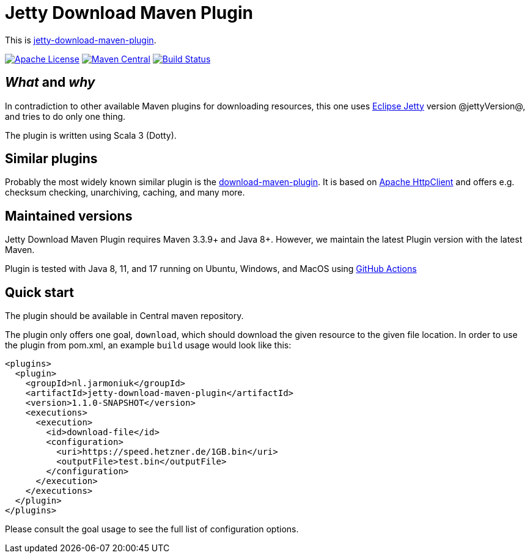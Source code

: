 
= Jetty Download Maven Plugin

This is http://www.jarmoniuk.nl/jetty-download/[jetty-download-maven-plugin].

image:https://img.shields.io/github/license/mojohaus/versions-maven-plugin.svg?label=License[Apache License, Version 2.0, January 2004,link=https://www.apache.org/licenses/LICENSE-2.0]
image:https://img.shields.io/maven-central/v/nl.jarmoniuk/jetty-download-maven-plugin.svg?label=Maven%20Central[Maven Central,link=https://search.maven.org/artifact/nl.jarmoniuk/jetty-download-maven-plugin]
image:https://github.com/ajarmoniuk/jetty-download-maven-plugin/actions/workflows/scala.yml/badge.svg[Build Status,link=https://github.com/ajarmoniuk/jetty-download-maven-plugin/actions/workflows/scala.yml]


== _What_ and _why_

In contradiction to other available Maven plugins for downloading resources, this one uses https://www.eclipse.org/jetty/[Eclipse Jetty] version @jettyVersion@, and tries to do only one thing.

The plugin is written using Scala 3 (Dotty).

== Similar plugins

Probably the most widely known similar plugin is the https://github.com/maven-download-plugin/maven-download-plugin[download-maven-plugin]. It is based on https://hc.apache.org/httpcomponents-client-5.2.x/[Apache HttpClient] and offers e.g. checksum checking, unarchiving, caching, and many more.


== Maintained versions

Jetty Download Maven Plugin [.underline]#requires Maven 3.3.9+ and Java 8+#. However, we maintain the latest Plugin version with the latest Maven.

Plugin is tested with Java 8, 11, and 17 running on Ubuntu, Windows, and MacOS using https://github.com/ajarmoniuk/jetty-download-maven-plugin/actions/workflows/scala.yml[GitHub Actions]

== Quick start

The plugin should be available in Central maven repository.

The plugin only offers one goal, `download`, which should download the given resource to the given file location. In order to use the plugin from pom.xml, an example `build` usage would look like this:

[source,xml]
----
<plugins>
  <plugin>
    <groupId>nl.jarmoniuk</groupId>
    <artifactId>jetty-download-maven-plugin</artifactId>
    <version>1.1.0-SNAPSHOT</version>
    <executions>
      <execution>
        <id>download-file</id>
        <configuration>
          <uri>https://speed.hetzner.de/1GB.bin</uri>
          <outputFile>test.bin</outputFile>
        </configuration>
      </execution>
    </executions>
  </plugin>
</plugins>
----

Please consult the goal usage to see the full list of configuration options.



